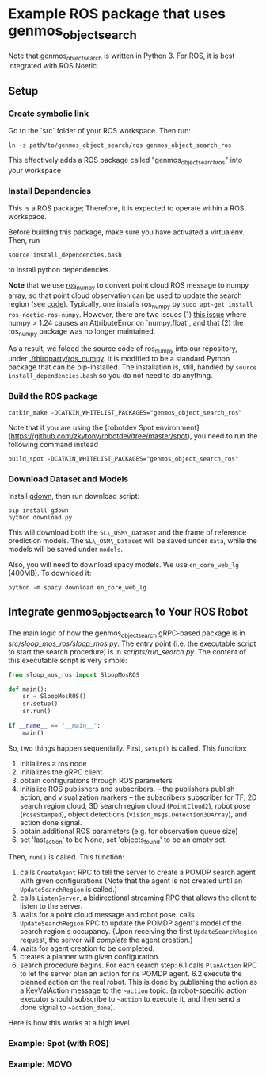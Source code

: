 * Example ROS package that uses genmos_object_search

Note that genmos_object_search is written in Python 3. For ROS, it is
best integrated with ROS Noetic.

** Setup

*** Create symbolic link

Go to the `src` folder of your ROS workspace. Then run:
#+begin_src
ln -s path/to/genmos_object_search/ros genmos_object_search_ros
#+end_src
This effectively adds a ROS package called "genmos_object_search_ros" into your workspace

*** Install Dependencies

This is a ROS package; Therefore, it is expected to operate within a ROS workspace.

Before building this package, make sure you have activated a virtualenv. Then, run
#+begin_src
source install_dependencies.bash
#+end_src
to install python dependencies.

*Note* that we use [[https://github.com/eric-wieser/ros_numpy][ros_numpy]] to convert point cloud ROS message to numpy array,
so that point cloud observation can be used to update the search region (see [[./src/genmos_ros/genmos_ros.py#117][code]]).
Typically, one installs ros_numpy by ~sudo apt-get install ros-noetic-ros-numpy~.
However, there are two issues (1) [[https://github.com/eric-wieser/ros_numpy/issues/37][this issue]] where numpy > 1.24 causes an AttributeError on `numpy.float`,
and that (2) the ros_numpy package was no longer maintained.

As a result, we folded the source code of ros_numpy into our repository,
under [[./thirdparty/ros_numpy]]. It is modified to be a standard Python
package that can be pip-installed. The installation is, still, handled
by ~source install_dependencies.bash~ so you do not need to do anything.


*** Build the ROS package
#+begin_src
catkin_make -DCATKIN_WHITELIST_PACKAGES="genmos_object_search_ros"
#+end_src

Note that if you are using the [robotdev Spot environment](https://github.com/zkytony/robotdev/tree/master/spot),
you need to run the following command instead
#+begin_src
build_spot -DCATKIN_WHITELIST_PACKAGES="genmos_object_search_ros"
#+end_src


*** Download Dataset and Models
Install [[https://github.com/wkentaro/gdown][gdown]], then run download script:
#+begin_src
pip install gdown
python download.py
#+end_src
This will download both the ~SL\_OSM\_Dataset~ and the frame of reference
prediction models.  The ~SL\_OSM\_Dataset~ will be saved under ~data~, while the
models will be saved under ~models~.

Also, you will need to download spacy models. We use ~en_core_web_lg~ (400MB). To download it:
#+begin_src
python -m spacy download en_core_web_lg
#+end_src



** Integrate genmos_object_search to Your ROS Robot

   The main logic of how the genmos_object_search gRPC-based package
   is in [[src/sloop_mos_ros/sloop_mos.py]]. The entry point (i.e. the
   executable script to start the search procedure) is in [[scripts/run_search.py]].
   The content of this executable script is very simple:
   #+begin_src python
   from sloop_mos_ros import SloopMosROS

   def main():
       sr = SloopMosROS()
       sr.setup()
       sr.run()

   if __name__ == "__main__":
       main()
   #+end_src
   So, two things happen sequentially. First, ~setup()~ is called. This function:
   1. initializes a ros node
   2. initializes the gRPC client
   3. obtain configurations through ROS parameters
   4. initialize ROS publishers and subscribers.
      -- the publishers publish action, and visualization markers
      -- the subscribers subscriber for TF, 2D search region cloud, 3D search
      region cloud (~PointCloud2~), robot pose (~PoseStamped~), object detections
      (~vision_msgs.Detection3DArray~), and action done signal.
   5. obtain additional ROS parameters (e.g. for observation queue size)
   6. set 'last_action' to be None, set 'objects_found' to be an empty set.

   Then, ~run()~ is called. This function:
   1. calls ~CreateAgent~ RPC to tell the server to create a POMDP search agent with given configurations
      (Note that the agent is not created until an ~UpdateSearchRegion~ is called.)
   2. calls ~ListenServer~, a bidirectional streaming RPC that allows the client to listen to the server.
   3. waits for a point cloud message and robot pose. calls ~UpdateSearchRegion~ RPC to update the POMDP agent's model of the search region's occupancy.
      (Upon receiving the first ~UpdateSearchRegion~ request, the server will /complete/ the agent creation.)
   4. waits for agent creation to be completed.
   5. creates a planner with given configuration.
   6. search procedure begins. For each search step:
      6.1 calls ~PlanAction~ RPC to let the server plan an action for its POMDP agent.
      6.2 execute the planned action on the real robot. This is done by publishing the action as a KeyValAction message to the ~~action~ topic.
          (a robot-specific action executor should subscribe to ~~action~ to execute it, and then send a done signal to ~~action_done~).

   Here is how this works
   at a high level.




*** Example: Spot (with ROS)

*** Example: MOVO

